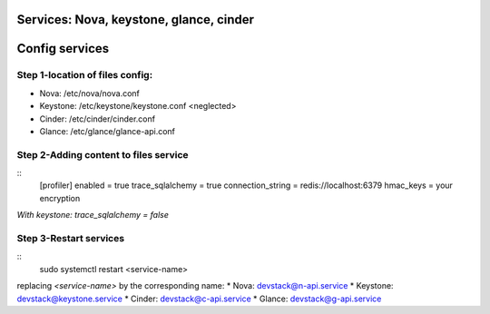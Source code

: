 Services: Nova, keystone, glance, cinder
===============
Config services
===============

Step 1-location of files config:
--------------------------------

* Nova: /etc/nova/nova.conf
* Keystone: /etc/keystone/keystone.conf <neglected>
* Cinder: /etc/cinder/cinder.conf
* Glance: /etc/glance/glance-api.conf

Step 2-Adding content to files service
--------------------------------------
::
    [profiler]
    enabled = true
    trace_sqlalchemy = true
    connection_string = redis://localhost:6379
    hmac_keys = your encryption


`With keystone: trace_sqlalchemy = false`

Step 3-Restart services
-----------------------
::
    sudo systemctl restart <service-name>


replacing `<service-name>` by the corresponding name:
* Nova: devstack@n-api.service
* Keystone: devstack@keystone.service
* Cinder: devstack@c-api.service
* Glance: devstack@g-api.service
